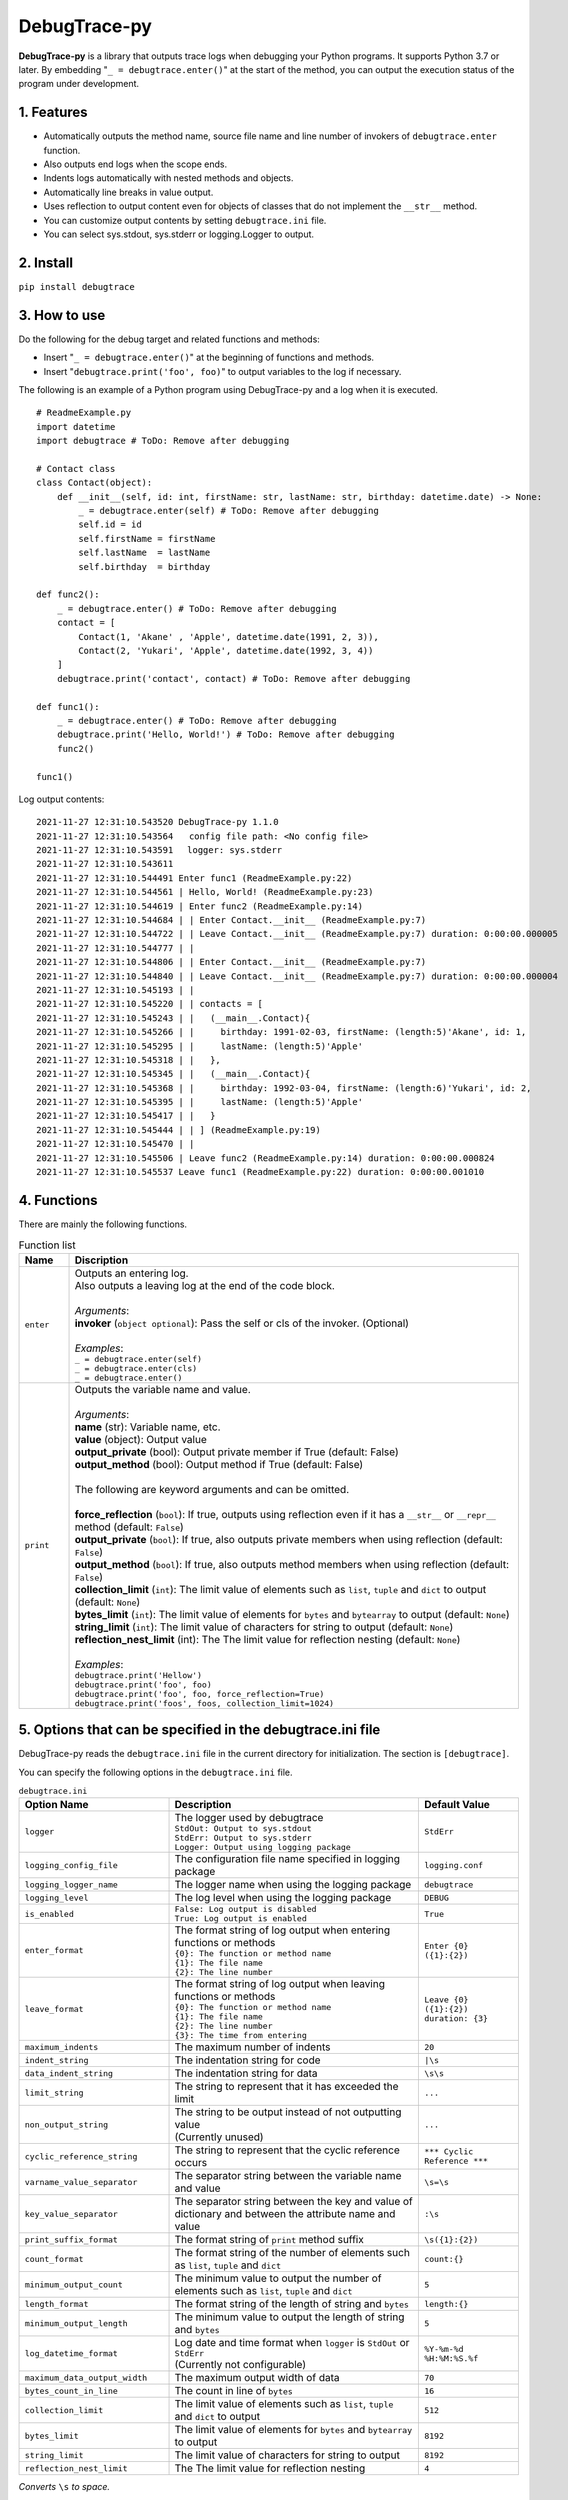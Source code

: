 #############
DebugTrace-py
#############

**DebugTrace-py** is a library that outputs trace logs
when debugging your Python programs.
It supports Python 3.7 or later.
By embedding "``_ = debugtrace.enter()``" at the start of the method,
you can output the execution status of the program under development.

1. Features
===========

* Automatically outputs the method name, source file name and line number
  of invokers of ``debugtrace.enter`` function.
* Also outputs end logs when the scope ends.
* Indents logs automatically with nested methods and objects.
* Automatically line breaks in value output.
* Uses reflection to output content even for objects of classes
  that do not implement the ``__str__`` method.
* You can customize output contents by setting ``debugtrace.ini`` file.
* You can select sys.stdout, sys.stderr or logging.Logger to output.

2. Install
==========

``pip install debugtrace``

3. How to use
=============

Do the following for the debug target and related functions and methods:

* Insert "``_ = debugtrace.enter()``" at the beginning of functions and methods.
* Insert "``debugtrace.print('foo', foo)``" to output variables to the log if necessary.

The following is an example of a Python program using DebugTrace-py and a log when it is executed.

::

    # ReadmeExample.py
    import datetime
    import debugtrace # ToDo: Remove after debugging

    # Contact class
    class Contact(object):
        def __init__(self, id: int, firstName: str, lastName: str, birthday: datetime.date) -> None:
            _ = debugtrace.enter(self) # ToDo: Remove after debugging
            self.id = id
            self.firstName = firstName
            self.lastName  = lastName
            self.birthday  = birthday

    def func2():
        _ = debugtrace.enter() # ToDo: Remove after debugging
        contact = [
            Contact(1, 'Akane' , 'Apple', datetime.date(1991, 2, 3)),
            Contact(2, 'Yukari', 'Apple', datetime.date(1992, 3, 4))
        ]
        debugtrace.print('contact', contact) # ToDo: Remove after debugging

    def func1():
        _ = debugtrace.enter() # ToDo: Remove after debugging
        debugtrace.print('Hello, World!') # ToDo: Remove after debugging
        func2()

    func1()

Log output contents:
::

    2021-11-27 12:31:10.543520 DebugTrace-py 1.1.0
    2021-11-27 12:31:10.543564   config file path: <No config file>
    2021-11-27 12:31:10.543591 　logger: sys.stderr
    2021-11-27 12:31:10.543611 
    2021-11-27 12:31:10.544491 Enter func1 (ReadmeExample.py:22)
    2021-11-27 12:31:10.544561 | Hello, World! (ReadmeExample.py:23)
    2021-11-27 12:31:10.544619 | Enter func2 (ReadmeExample.py:14)
    2021-11-27 12:31:10.544684 | | Enter Contact.__init__ (ReadmeExample.py:7)
    2021-11-27 12:31:10.544722 | | Leave Contact.__init__ (ReadmeExample.py:7) duration: 0:00:00.000005
    2021-11-27 12:31:10.544777 | | 
    2021-11-27 12:31:10.544806 | | Enter Contact.__init__ (ReadmeExample.py:7)
    2021-11-27 12:31:10.544840 | | Leave Contact.__init__ (ReadmeExample.py:7) duration: 0:00:00.000004
    2021-11-27 12:31:10.545193 | | 
    2021-11-27 12:31:10.545220 | | contacts = [
    2021-11-27 12:31:10.545243 | |   (__main__.Contact){
    2021-11-27 12:31:10.545266 | |     birthday: 1991-02-03, firstName: (length:5)'Akane', id: 1,
    2021-11-27 12:31:10.545295 | |     lastName: (length:5)'Apple'
    2021-11-27 12:31:10.545318 | |   },
    2021-11-27 12:31:10.545345 | |   (__main__.Contact){
    2021-11-27 12:31:10.545368 | |     birthday: 1992-03-04, firstName: (length:6)'Yukari', id: 2,
    2021-11-27 12:31:10.545395 | |     lastName: (length:5)'Apple'
    2021-11-27 12:31:10.545417 | |   }
    2021-11-27 12:31:10.545444 | | ] (ReadmeExample.py:19)
    2021-11-27 12:31:10.545470 | | 
    2021-11-27 12:31:10.545506 | Leave func2 (ReadmeExample.py:14) duration: 0:00:00.000824
    2021-11-27 12:31:10.545537 Leave func1 (ReadmeExample.py:22) duration: 0:00:00.001010

4. Functions
============

There are mainly the following functions.

.. list-table:: Function list
    :widths: 10, 90
    :header-rows: 1

    * - Name
      - Discription
    * - ``enter``
      - | Outputs an entering log.
        | Also outputs a leaving log at the end of the code block.
        |
        | *Arguments*:
        | **invoker** (``object optional``): Pass the self or cls of the invoker. (Optional)
        |
        | *Examples*:
        | ``_ = debugtrace.enter(self)``
        | ``_ = debugtrace.enter(cls)``
        | ``_ = debugtrace.enter()``
    * - ``print``
      - | Outputs the variable name and value.
        |
        | *Arguments*:
        | **name** (str): Variable name, etc.
        | **value** (object): Output value
        | **output_private** (bool): Output private member if True (default: False)
        | **output_method** (bool): Output method if True (default: False)
        |
        | The following are keyword arguments and can be omitted.
        |
        | **force_reflection** (``bool``): If true, outputs using reflection even if it has a ``__str__`` or ``__repr__`` method (default: ``False``)
        | **output_private** (``bool``): If true, also outputs private members when using reflection (default: ``False``)
        | **output_method** (``bool``): If true, also outputs method members when using reflection (default: ``False``)
        | **collection_limit** (``int``): The limit value of elements such as ``list``, ``tuple`` and ``dict`` to output (default: ``None``)
        | **bytes_limit** (``int``):  The limit value of elements for ``bytes`` and ``bytearray`` to output (default: ``None``)
        | **string_limit** (``int``): The limit value of characters for string to output (default: ``None``)
        | **reflection_nest_limit** (int): The The limit value for reflection nesting (default: ``None``)
        |
        | *Examples*:
        | ``debugtrace.print('Hellow')``
        | ``debugtrace.print('foo', foo)``
        | ``debugtrace.print('foo', foo, force_reflection=True)``
        | ``debugtrace.print('foos', foos, collection_limit=1024)``

5. Options that can be specified in the **debugtrace.ini** file
===============================================================

DebugTrace-py reads the ``debugtrace.ini`` file
in the current directory for initialization.
The section is ``[debugtrace]``.

You can specify the following options in the ``debugtrace.ini`` file.

.. list-table:: ``debugtrace.ini``
    :widths: 30, 50, 20
    :header-rows: 1

    * - Option Name
      - Description
      - Default Value
    * - ``logger``
      - | The logger used by debugtrace
        | ``StdOut: Output to sys.stdout``
        | ``StdErr: Output to sys.stderr``
        | ``Logger: Output using logging package``
      - ``StdErr``
    * - ``logging_config_file``
      - The configuration file name specified in logging package
      - ``logging.conf``
    * - ``logging_logger_name``
      - The logger name when using the logging package
      - ``debugtrace``
    * - ``logging_level``
      - The log level when using the logging package
      - ``DEBUG``
    * - ``is_enabled``
      - | ``False: Log output is disabled``
        | ``True: Log output is enabled``
      - ``True``
    * - ``enter_format``
      - | The format string of log output when entering functions or methods
        | ``{0}: The function or method name``
        | ``{1}: The file name``
        | ``{2}: The line number``
      - ``Enter {0} ({1}:{2})``
    * - ``leave_format``
      - | The format string of log output when leaving functions or methods
        | ``{0}: The function or method name``
        | ``{1}: The file name``
        | ``{2}: The line number``
        | ``{3}: The time from entering``
      - ``Leave {0} ({1}:{2}) duration: {3}``
    * - ``maximum_indents``
      - The maximum number of indents
      - ``20``
    * - ``indent_string``
      - The indentation string for code
      - ``|\s``
    * - ``data_indent_string``
      - The indentation string for data
      - ``\s\s``
    * - ``limit_string``
      - The string to represent that it has exceeded the limit
      - ``...``
    * - ``non_output_string``
      - | The string to be output instead of not outputting value
        | (Currently unused)
      - ``...``
    * - ``cyclic_reference_string``
      - The string to represent that the cyclic reference occurs
      - ``*** Cyclic Reference ***``
    * - ``varname_value_separator``
      - The separator string between the variable name and value
      - ``\s=\s``
    * - ``key_value_separator``
      - The separator string between the key and value of dictionary and between the attribute name and value
      - ``:\s``
    * - ``print_suffix_format``
      - The format string of ``print`` method suffix
      - ``\s({1}:{2})``
    * - ``count_format``
      - The format string of the number of elements such as ``list``, ``tuple`` and ``dict``
      - ``count:{}``
    * - ``minimum_output_count``
      - The minimum value to output the number of elements such as ``list``, ``tuple`` and ``dict``
      - ``5``
    * - ``length_format``
      - The format string of the length of string and ``bytes``
      - ``length:{}``
    * - ``minimum_output_length``
      - The minimum value to output the length of string and ``bytes``
      - ``5``
    * - ``log_datetime_format``
      - | Log date and time format when ``logger`` is ``StdOut`` or ``StdErr``
        | (Currently not configurable)
      - ``%Y-%m-%d %H:%M:%S.%f``
    * - ``maximum_data_output_width``
      - The maximum output width of data
      - ``70``
    * - ``bytes_count_in_line``
      - The count in line of ``bytes``
      - ``16``
    * - ``collection_limit``
      - The limit value of elements such as ``list``, ``tuple`` and ``dict`` to output
      - ``512``
    * - ``bytes_limit``
      - The limit value of elements for ``bytes`` and ``bytearray``  to output
      - ``8192``
    * - ``string_limit``
      - The limit value of characters for string to output
      - ``8192``
    * - ``reflection_nest_limit``
      - The The limit value for reflection nesting
      - ``4``

*Converts* ``\s`` *to space.*

6. License
==========

MIT License (MIT)

7. Release notes
================

``DebugTrace-py 1.1.0 - November 28, 2021``
-------------------------------------------

* Fixed a bug that an error occurs when outputting an object of a class that implements ``__str__`` or ``__repr__``. 
* Do not output ``tuple``, ``set``, ``dict`` data types.
    | ``(1, 2, 3)`` ← ``(tuple)(1, 2, 3)``
    | ``(1,)`` ← ``(tuple)(1)``
    | ``()`` ← ``(tuple)()``
    | ``{1, 2, 3}`` ← ``(set){1, 2, 3}``
    | ``{}`` ← ``(set){}``
    | ``{1: 'A', 2: 'B', 3; 'C'}`` ← ``(dict){1: 'A', 2: 'B', 3; 'C'}``
    | ``{:}`` ← ``(dict){}``

``DebugTrace-py 1.0.3 - August 12, 2021``
-------------------------------------------

* Improved the line break handling of data output

``DebugTrace-py 1.0.2 - November 29, 2020``
-------------------------------------------

* Change the start message. (``'DebugTrace-py ...'`` <- ``'DebugTrace-python ...'``)

``DebugTrace-py 1.0.1 - July 19, 2020``
-------------------------------------------

* Improved the line break handling of data output.

``DebugTrace-py 1.0.0 - May 26, 2020``
-------------------------------------------

* First release

*(C) 2020 Masato Kokubo*
